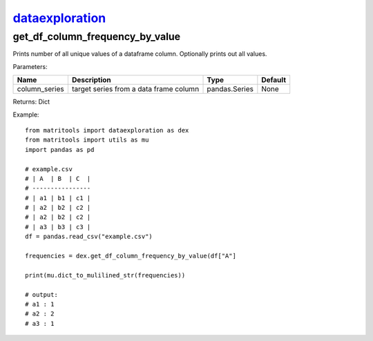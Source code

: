 `dataexploration <dataexploration.html>`_
=========================================
get_df_column_frequency_by_value
--------------------------------
Prints number of all unique values of a dataframe column. Optionally prints out all values.

Parameters:

+---------------+------------------------------------------------+------------------+----------------+
| Name          | Description                                    | Type             | Default        |
+===============+================================================+==================+================+
| column_series | target series from a data frame column         | pandas.Series    | None           |
+---------------+------------------------------------------------+------------------+----------------+

Returns: Dict

Example::

    from matritools import dataexploration as dex
    from matritools import utils as mu
    import pandas as pd

    # example.csv
    # | A  | B  | C  |
    # ----------------
    # | a1 | b1 | c1 |
    # | a2 | b2 | c2 |
    # | a2 | b2 | c2 |
    # | a3 | b3 | c3 |
    df = pandas.read_csv("example.csv")

    frequencies = dex.get_df_column_frequency_by_value(df["A"]

    print(mu.dict_to_mulilined_str(frequencies))

    # output:
    # a1 : 1
    # a2 : 2
    # a3 : 1

